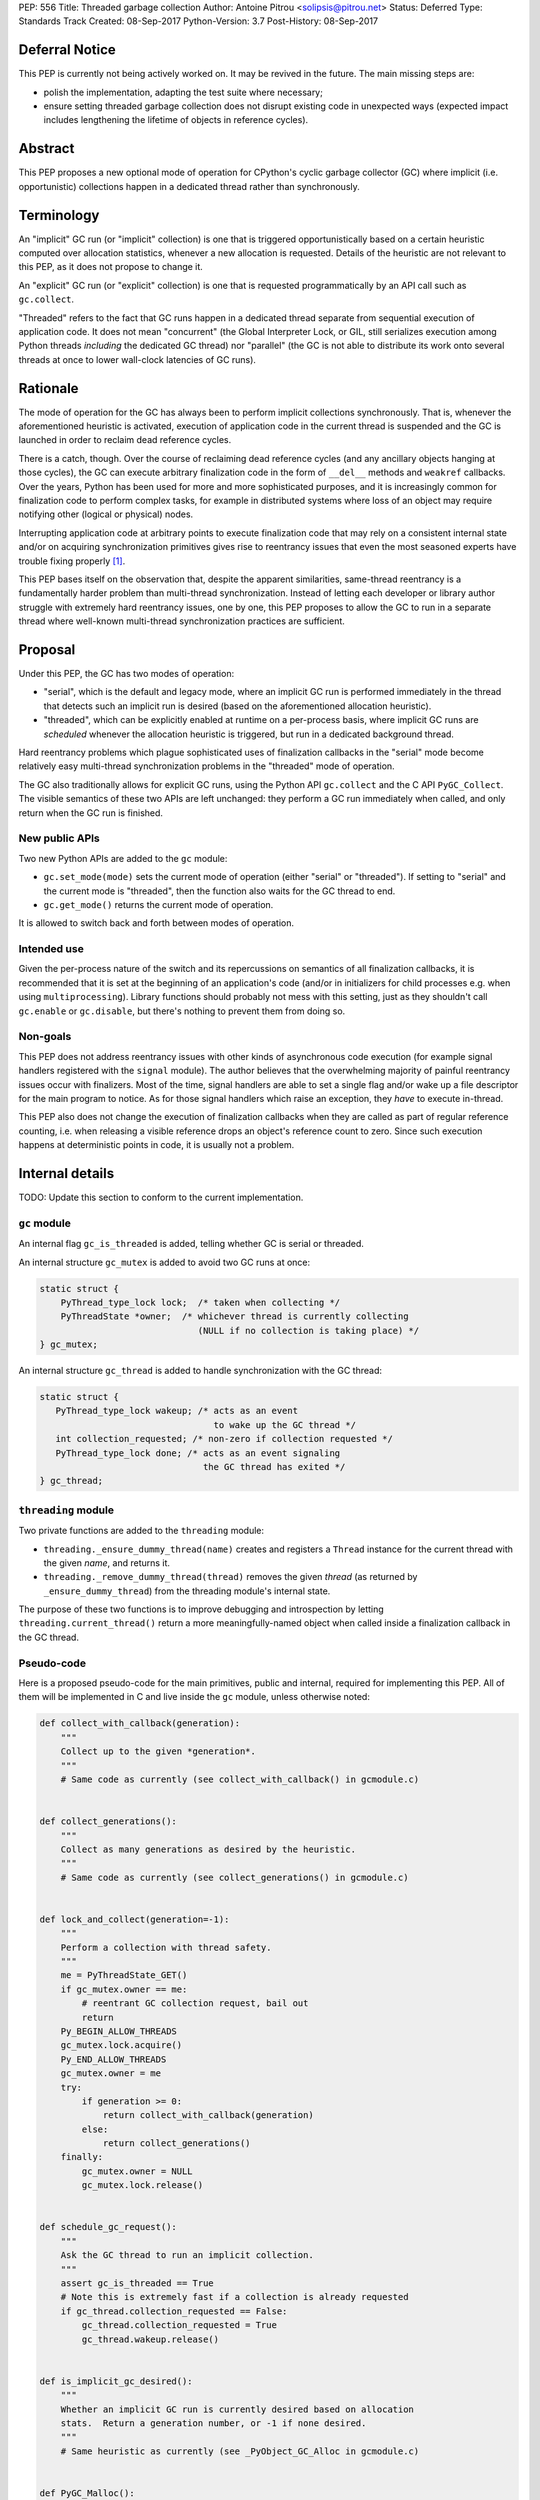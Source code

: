 PEP: 556
Title: Threaded garbage collection
Author: Antoine Pitrou <solipsis@pitrou.net>
Status: Deferred
Type: Standards Track
Created: 08-Sep-2017
Python-Version: 3.7
Post-History: 08-Sep-2017


Deferral Notice
===============

This PEP is currently not being actively worked on.  It may be revived
in the future.  The main missing steps are:

* polish the implementation, adapting the test suite where necessary;

* ensure setting threaded garbage collection does not disrupt existing
  code in unexpected ways (expected impact includes lengthening the
  lifetime of objects in reference cycles).


Abstract
========

This PEP proposes a new optional mode of operation for CPython's cyclic
garbage collector (GC) where implicit (i.e. opportunistic) collections
happen in a dedicated thread rather than synchronously.


Terminology
===========

An "implicit" GC run (or "implicit" collection) is one that is triggered
opportunistically based on a certain heuristic computed over allocation
statistics, whenever a new allocation is requested.  Details of the
heuristic are not relevant to this PEP, as it does not propose to change it.

An "explicit" GC run (or "explicit" collection) is one that is requested
programmatically by an API call such as ``gc.collect``.

"Threaded" refers to the fact that GC runs happen in a dedicated thread
separate from sequential execution of application code.  It does not mean
"concurrent" (the Global Interpreter Lock, or GIL, still serializes
execution among Python threads *including* the dedicated GC thread)
nor "parallel" (the GC is not able to distribute its work onto several
threads at once to lower wall-clock latencies of GC runs).


Rationale
=========

The mode of operation for the GC has always been to perform implicit
collections synchronously.  That is, whenever the aforementioned heuristic
is activated, execution of application code in the current thread is
suspended and the GC is launched in order to reclaim dead reference
cycles.

There is a catch, though.  Over the course of reclaiming dead reference
cycles (and any ancillary objects hanging at those cycles), the GC can
execute arbitrary finalization code in the form of ``__del__`` methods
and ``weakref`` callbacks.  Over the years, Python has been used for more
and more sophisticated purposes, and it is increasingly common for
finalization code to perform complex tasks, for example in distributed
systems where loss of an object may require notifying other (logical
or physical) nodes.

Interrupting application code at arbitrary points to execute finalization
code that may rely on a consistent internal state and/or on acquiring
synchronization primitives gives rise to reentrancy issues that even the
most seasoned experts have trouble fixing properly [#queue-reentrancy-bug]_.

This PEP bases itself on the observation that, despite the apparent
similarities, same-thread reentrancy is a fundamentally harder
problem than multi-thread synchronization.  Instead of letting each
developer or library author struggle with extremely hard reentrancy
issues, one by one, this PEP proposes to allow the GC to run in a
separate thread where well-known multi-thread synchronization practices
are sufficient.


Proposal
========

Under this PEP, the GC has two modes of operation:

* "serial", which is the default and legacy mode, where an implicit GC
  run is performed immediately in the thread that detects such an implicit
  run is desired (based on the aforementioned allocation heuristic).

* "threaded", which can be explicitly enabled at runtime on a per-process
  basis, where implicit GC runs are *scheduled* whenever the allocation
  heuristic is triggered, but run in a dedicated background thread.

Hard reentrancy problems which plague sophisticated uses of finalization
callbacks in the "serial" mode become relatively easy multi-thread
synchronization problems in the "threaded" mode of operation.

The GC also traditionally allows for explicit GC runs, using the Python
API ``gc.collect`` and the C API ``PyGC_Collect``.  The visible semantics
of these two APIs are left unchanged: they perform a GC run immediately
when called, and only return when the GC run is finished.


New public APIs
---------------

Two new Python APIs are added to the ``gc`` module:

* ``gc.set_mode(mode)`` sets the current mode of operation (either "serial"
  or "threaded").  If setting to "serial" and the current mode is
  "threaded", then the function also waits for the GC thread to end.

* ``gc.get_mode()`` returns the current mode of operation.

It is allowed to switch back and forth between modes of operation.


Intended use
------------

Given the per-process nature of the switch and its repercussions on
semantics of all finalization callbacks, it is recommended that it is
set at the beginning of an application's code (and/or in initializers
for child processes e.g. when using ``multiprocessing``).  Library functions
should probably not mess with this setting, just as they shouldn't call
``gc.enable`` or ``gc.disable``, but there's nothing to prevent them from
doing so.


Non-goals
---------

This PEP does not address reentrancy issues with other kinds of
asynchronous code execution (for example signal handlers registered
with the ``signal`` module).  The author believes that the overwhelming
majority of painful reentrancy issues occur with finalizers.  Most of the
time, signal handlers are able to set a single flag and/or wake up a
file descriptor for the main program to notice.  As for those signal
handlers which raise an exception, they *have* to execute in-thread.

This PEP also does not change the execution of finalization callbacks
when they are called as part of regular reference counting, i.e. when
releasing a visible reference drops an object's reference count to zero.
Since such execution happens at deterministic points in code, it is usually
not a problem.


Internal details
================

TODO: Update this section to conform to the current implementation.

``gc`` module
-------------

An internal flag ``gc_is_threaded`` is added, telling whether GC is serial
or threaded.

An internal structure ``gc_mutex`` is added to avoid two GC runs at once:

.. code-block::

   static struct {
       PyThread_type_lock lock;  /* taken when collecting */
       PyThreadState *owner;  /* whichever thread is currently collecting
                                 (NULL if no collection is taking place) */
   } gc_mutex;

An internal structure ``gc_thread`` is added to handle synchronization with
the GC thread:

.. code-block::

   static struct {
      PyThread_type_lock wakeup; /* acts as an event
                                    to wake up the GC thread */
      int collection_requested; /* non-zero if collection requested */
      PyThread_type_lock done; /* acts as an event signaling
                                  the GC thread has exited */
   } gc_thread;


``threading`` module
--------------------

Two private functions are added to the ``threading`` module:

* ``threading._ensure_dummy_thread(name)`` creates and registers a ``Thread``
  instance for the current thread with the given *name*, and returns it.

* ``threading._remove_dummy_thread(thread)`` removes the given *thread*
  (as returned by ``_ensure_dummy_thread``) from the threading module's
  internal state.

The purpose of these two functions is to improve debugging and introspection
by letting ``threading.current_thread()`` return a more meaningfully-named
object when called inside a finalization callback in the GC thread.


Pseudo-code
-----------

Here is a proposed pseudo-code for the main primitives, public and internal,
required for implementing this PEP.  All of them will be implemented in C
and live inside the ``gc`` module, unless otherwise noted:

.. code-block::

   def collect_with_callback(generation):
       """
       Collect up to the given *generation*.
       """
       # Same code as currently (see collect_with_callback() in gcmodule.c)


   def collect_generations():
       """
       Collect as many generations as desired by the heuristic.
       """
       # Same code as currently (see collect_generations() in gcmodule.c)


   def lock_and_collect(generation=-1):
       """
       Perform a collection with thread safety.
       """
       me = PyThreadState_GET()
       if gc_mutex.owner == me:
           # reentrant GC collection request, bail out
           return
       Py_BEGIN_ALLOW_THREADS
       gc_mutex.lock.acquire()
       Py_END_ALLOW_THREADS
       gc_mutex.owner = me
       try:
           if generation >= 0:
               return collect_with_callback(generation)
           else:
               return collect_generations()
       finally:
           gc_mutex.owner = NULL
           gc_mutex.lock.release()


   def schedule_gc_request():
       """
       Ask the GC thread to run an implicit collection.
       """
       assert gc_is_threaded == True
       # Note this is extremely fast if a collection is already requested
       if gc_thread.collection_requested == False:
           gc_thread.collection_requested = True
           gc_thread.wakeup.release()


   def is_implicit_gc_desired():
       """
       Whether an implicit GC run is currently desired based on allocation
       stats.  Return a generation number, or -1 if none desired.
       """
       # Same heuristic as currently (see _PyObject_GC_Alloc in gcmodule.c)


   def PyGC_Malloc():
       """
       Allocate a GC-enabled object.
       """
       # Update allocation statistics (same code as currently, omitted for brevity)
       if is_implicit_gc_desired():
           if gc_is_threaded:
               schedule_gc_request()
           else:
               lock_and_collect()
       # Go ahead with allocation (same code as currently, omitted for brevity)


   def gc_thread(interp_state):
       """
       Dedicated loop for threaded GC.
       """
       # Init Python thread state (omitted, see t_bootstrap in _threadmodule.c)
       # Optional: init thread in Python threading module, for better introspection
       me = threading._ensure_dummy_thread(name="GC thread")

       while gc_is_threaded == True:
           Py_BEGIN_ALLOW_THREADS
           gc_thread.wakeup.acquire()
           Py_END_ALLOW_THREADS
           if gc_thread.collection_requested != 0:
               gc_thread.collection_requested = 0
               lock_and_collect(generation=-1)

       threading._remove_dummy_thread(me)
       # Signal we're exiting
       gc_thread.done.release()
       # Free Python thread state (omitted)


   def gc.set_mode(mode):
       """
       Set current GC mode.  This is a process-global setting.
       """
       if mode == "threaded":
           if not gc_is_threaded == False:
               # Launch thread
               gc_thread.done.acquire(block=False)  # should not fail
               gc_is_threaded = True
               PyThread_start_new_thread(gc_thread)
       elif mode == "serial":
           if gc_is_threaded == True:
               # Wake up thread, asking it to end
               gc_is_threaded = False
               gc_thread.wakeup.release()
               # Wait for thread exit
               Py_BEGIN_ALLOW_THREADS
               gc_thread.done.acquire()
               Py_END_ALLOW_THREADS
               gc_thread.done.release()
       else:
           raise ValueError("unsupported mode %r" % (mode,))


   def gc.get_mode(mode):
       """
       Get current GC mode.
       """
       return "threaded" if gc_is_threaded else "serial"


   def gc.collect(generation=2):
       """
       Schedule collection of the given generation and wait for it to
       finish.
       """
       return lock_and_collect(generation)


Discussion
==========

Default mode
------------

One may wonder whether the default mode should simply be changed to "threaded".
For multi-threaded applications, it would probably not be a problem:
those applications must already be prepared for finalization handlers to
be run in arbitrary threads.  In single-thread applications, however, it
is currently guaranteed that finalizers will always be called in the main
thread.  Breaking this property may induce subtle behaviour changes or bugs,
for example if finalizers rely on some thread-local values.

Another problem is when a program uses ``fork()`` for concurrency.
Calling ``fork()`` from a single-threaded program is safe,
but it's fragile (to say the least) if the program is multi-threaded.

Explicit collections
--------------------

One may ask whether explicit collections should also be delegated to the
background thread.  The answer is it doesn't really matter: since
``gc.collect`` and ``PyGC_Collect`` actually *wait* for the collection to
end (breaking this property would break compatibility), delegating the
actual work to a background thread wouldn't ease synchronization with the
thread requesting an explicit collection.

In the end, this PEP choses the behaviour that seems simpler to implement
based on the pseudo-code above.

Impact on memory use
--------------------

The "threaded" mode incurs a slight delay in implicit collections compared
to the default "serial" mode.  This obviously may change the memory profile
of certain applications.  By how much remains to be measured in real-world
use, but we expect the impact to remain minor and bearable.  First because
implicit collections are based on a *heuristic* whose effect does not result
in deterministic visible behaviour anyway.  Second because the GC deals
with reference cycles while many objects are reclaimed immediately when their
last visible reference disappears.

Impact on CPU consumption
-------------------------

The pseudo-code above adds two lock operations for each implicit collection
request in "threaded" mode: one in the thread making the request (a
``release`` call) and one in the GC thread (an ``acquire`` call).
It also adds two other lock operations, regardless of the current mode,
around each actual collection.

We expect the cost of those lock operations to be very small, on modern
systems, compared to the actual cost of crawling through the chains of
pointers during the collection itself ("pointer chasing" being one of
the hardest workloads on modern CPUs, as it lends itself poorly to
speculation and superscalar execution).

Actual measurements on worst-case mini-benchmarks may help provide
reassuring upper bounds.

Impact on GC pauses
-------------------

While this PEP does not concern itself with GC pauses, there is a
practical chance that releasing the GIL at some point during an implicit
collection (for example by virtue of executing a pure Python finalizer)
will allow application code to run in-between, lowering the *visible* GC
pause time for some applications.

If this PEP is accepted, future work may try to better realize this potential
by speculatively releasing the GIL during collections, though it is unclear
how doable that is.


Open issues
===========

* ``gc.set_mode`` should probably be protected against multiple concurrent
  invocations.  Also, it should raise when called from *inside* a GC run
  (i.e. from a finalizer).

* What happens at shutdown?  Does the GC thread run until ``_PyGC_Fini()``
  is called?


Implementation
==============

A draft implementation is available in the ``threaded_gc`` branch
[#implementation-branch]_ of the author's Github fork [#cpython-pitrou-fork]_.


References
==========

.. [#queue-reentrancy-bug] https://bugs.python.org/issue14976

.. [#implementation-branch] https://github.com/pitrou/cpython/tree/threaded_gc

.. [#cpython-pitrou-fork] https://github.com/pitrou/cpython/


Copyright
=========

This document has been placed in the public domain.
